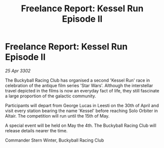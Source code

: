 :PROPERTIES:
:ID:       032916d6-f445-41bd-bbfe-e741be9a294a
:END:
#+title: Freelance Report: Kessel Run Episode II
#+filetags: :galnet:

* Freelance Report: Kessel Run Episode II

/25 Apr 3302/

The Buckyball Racing Club has organised a second 'Kessel Run' race in celebration of the antique film series 'Star Wars'. Although the interstellar travel depicted in the films is now an everyday fact of life, they still fascinate a large proportion of the galactic community. 

Participants will depart from George Lucas in Leesti on the 30th of April and visit every station bearing the name 'Kessel' before reaching Solo Orbiter in Altair. The competition will run until the 15th of May. 

A special event will be held on May the 4th. The Buckyball Racing Club will release details nearer the time. 

Commander Stern Winter, Buckyball Racing Club
